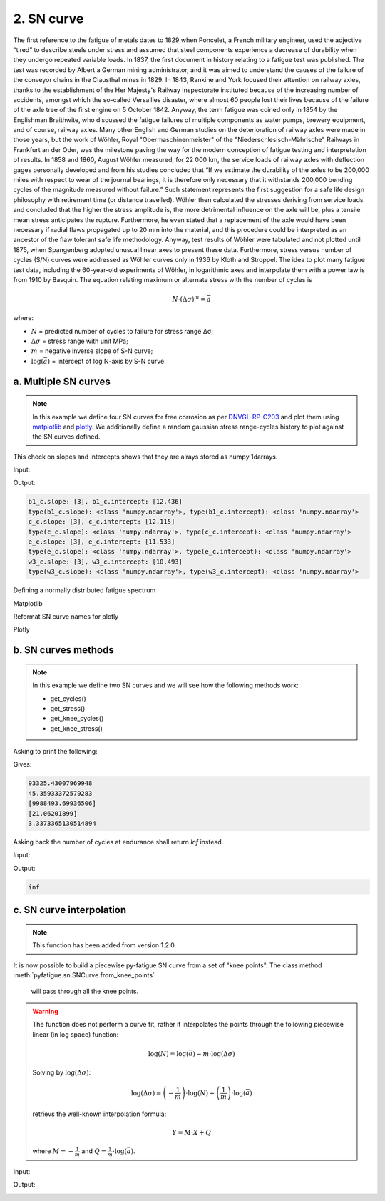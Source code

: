 .. _2. SN curve:

2. SN curve
===========

The first reference to the fatigue of metals dates to 1829 when Poncelet, a
French military engineer, used the adjective “tired” to describe steels under
stress and assumed that steel components experience a decrease of durability
when they undergo repeated variable loads. In 1837, the first document in
history relating to a fatigue test was published. The test was recorded by
Albert a German mining administrator, and it was aimed to understand the
causes of the failure of the conveyor chains in the Clausthal mines in 1829.
In 1843, Rankine and York focused their attention on railway axles, thanks to
the establishment of the Her Majesty's Railway Inspectorate instituted because
of the increasing number of accidents, amongst which the so-called Versailles
disaster, where almost 60 people lost their lives because of the failure of the
axle tree of the first engine on 5 October 1842. Anyway, the term fatigue was
coined only in 1854 by the Englishman Braithwite, who discussed the fatigue
failures of multiple components as water pumps, brewery equipment, and of
course, railway axles. Many other English and German studies on the
deterioration of railway axles were made in those years, but the work of
Wöhler, Royal "Obermaschinenmeister" of the "Niederschlesisch-Mährische"
Railways in Frankfurt an der Oder, was the milestone paving the way for the
modern conception of fatigue testing and interpretation of results. In 1858 and
1860, August Wöhler measured, for 22 000 km, the service loads of railway
axles with deflection gages personally developed and from his studies
concluded that “If we estimate the durability of the axles to be 200,000
miles with respect to wear of the journal bearings, it is therefore only
necessary that it withstands 200,000 bending cycles of the magnitude measured
without failure.” Such statement represents the first suggestion for a safe
life design philosophy with retirement time (or distance travelled). Wöhler
then calculated the stresses deriving from service loads and concluded that
the higher the stress amplitude is, the more detrimental influence on the
axle will be, plus a tensile mean stress anticipates the rupture.
Furthermore, he even stated that a replacement of the axle would have been
necessary if radial flaws propagated up to 20 mm into the material, and this
procedure could be interpreted as an ancestor of the flaw tolerant safe life
methodology. Anyway, test results of Wöhler were tabulated and not plotted
until 1875, when Spangenberg adopted unusual linear axes to present these
data. Furthermore, stress versus number of cycles (S/N) curves were addressed
as Wöhler curves only in 1936 by Kloth and Stroppel. The idea to plot many
fatigue test data, including the 60-year-old experiments of Wöhler, in
logarithmic axes and interpolate them with a power law is from 1910 by
Basquin. The equation relating maximum or alternate stress with the number of
cycles is

.. math:: 

    N \cdot \left( \Delta \sigma \right)^m = \bar{a}

where:

- :math:`N` = predicted number of cycles to failure for stress range Δσ;
- :math:`\Delta \sigma` = stress range with unit MPa;
- :math:`m` = negative inverse slope of S-N curve;
- :math:`\log \left( \bar{a} \right)` = intercept of log N-axis by S-N curve.

a. Multiple SN curves
---------------------

.. note::
    In this example we define four SN curves for free corrosion as per 
    `DNVGL-RP-C203 <shorturl.at/ipBKL>`_ and plot them using
    `matplotlib <https://matplotlib.org>`_ and `plotly <https://plotly.com>`_. 
    We additionally define a random gaussian stress range-cycles history to 
    plot against the SN curves defined.

.. code-block:: python
    :linenos:

    #SN curves definition
    b1_c = sn.SNCurve(
        slope=3,                       # SNCurve can handle multiple slope and
        intercept=12.436,              # intercept types, as long as their sizes 
        norm='DNVGL-RP-C203',          # are compatible. The slope and intercept 
        environment='Free corrosion',  # attribute will be stored as numpy arrays.
        curve='B1'
    )
    c_c = sn.SNCurve(
        [3],
        12.115,
        norm='DNVGL-RP-C203',
        environment='Free corrosion',
        curve='C'
    )
    e_c = sn.SNCurve(
        3,
        intercept=[11.533,],
        norm='DNVGL-RP-C203',
        environment='Free corrosion',
        curve='E'
    )
    w3_c = sn.SNCurve(
        [3],
        intercept=[10.493,],
        norm='DNVGL-RP-C203',
        environment='Free corrosion',
        curve='E'
    )

This check on slopes and intercepts shows that they are alrays stored as numpy
1darrays.

Input:

.. code-block:: python
    :linenos:
    
    print(f'b1_c.slope: {b1_c.slope}, b1_c.intercept: {b1_c.intercept}')
    print('type(b1_c.slope): {0}, type(b1_c.intercept): {1}'.format(
        type(b1_c.slope), type(b1_c.intercept)
        )
    )
    print(f'c_c.slope: {c_c.slope}, c_c.intercept: {c_c.intercept}')
    print('type(c_c.slope): {0}, type(c_c.intercept): {1}'.format(
        type(c_c.slope), type(c_c.intercept)
        )
    )
    print(f'e_c.slope: {e_c.slope}, e_c.intercept: {e_c.intercept}')
    print('type(e_c.slope): {0}, type(e_c.intercept): {1}'.format(
        type(e_c.slope), type(e_c.intercept)
        )
    )
    print(f'w3_c.slope: {w3_c.slope}, w3_c.intercept: {w3_c.intercept}')
    print('type(w3_c.slope): {0}, type(w3_c.intercept): {1}'.format(
        type(w3_c.slope), type(w3_c.intercept)
        )
    )

Output:

.. code-block:: bash

    b1_c.slope: [3], b1_c.intercept: [12.436]
    type(b1_c.slope): <class 'numpy.ndarray'>, type(b1_c.intercept): <class 'numpy.ndarray'>
    c_c.slope: [3], c_c.intercept: [12.115]
    type(c_c.slope): <class 'numpy.ndarray'>, type(c_c.intercept): <class 'numpy.ndarray'>
    e_c.slope: [3], e_c.intercept: [11.533]
    type(e_c.slope): <class 'numpy.ndarray'>, type(e_c.intercept): <class 'numpy.ndarray'>
    w3_c.slope: [3], w3_c.intercept: [10.493]
    type(w3_c.slope): <class 'numpy.ndarray'>, type(w3_c.intercept): <class 'numpy.ndarray'>

Defining a normally distributed fatigue spectrum

.. code-block:: python
    :linenos:
    
    # Seed random number generator
    np.random.seed(1)
    # Generate some integers shifted so that their minimum is certainly >0
    random_nums = np.random.normal(scale=3, size=100000)
    random_ints = np.round(random_nums + 2 * np.max(random_nums))
    bins = np.arange(start=min(random_ints), stop = max(random_ints) + 1)
    hist = np.histogram(
        random_ints,
        bins=bins,
    )
    cycles = hist[0][::-1] # sorted from highest bin to lowest
    cumulative_cycles = np.cumsum(cycles)
    stress_range_bins = ((hist[1][1:] + hist[1][:-1]) / 2)[::-1]

Matplotlib

.. code-block:: python
    :linenos:
    
    #Plot
    fig, ax = b1_c.plot(
        cycles=cumulative_cycles,
        stress_range=stress_range_bins,
        dataset_name="Example data"
    )
    c_c.plot(fig=fig, ax=ax)
    e_c.plot(fig=fig, ax=ax)
    w3_c.plot(fig=fig, ax=ax)
    plt.legend()

.. image:: ../../_static/_img/sn_curve_1.png

Reformat SN curve names for plotly

.. code-block:: python
    :linenos:
    
    b1_c.format_name(html_format=True)
    c_c.format_name( html_format=True)
    e_c.format_name( html_format=True)
    w3_c.format_name(html_format=True)

Plotly

.. code-block:: python
    :linenos:

    # Plot
    data, layout = b1_c.plotly(
        cycles=cumulative_cycles,
        stress_range=stress_range_bins,
        dataset_name="Example data"
    )
    data.extend(c_c.plotly()[0])
    data.extend(e_c.plotly()[0])
    data.extend(w3_c.plotly()[0])
    fig = go.Figure(data=data, layout=layout)
    fig.show()

.. image:: ../../_static/_img/sn_curve_2.png

b. SN curves methods
--------------------

.. note::

    In this example we define two SN curves and we will see how the following
    methods work:

    * get_cycles()
    * get_stress()
    * get_knee_cycles()
    * get_knee_stress()


.. code-block:: python
    :linenos:
    
    # SN curve definition
    s = sn.SNCurve([3, 5], [10.970, 13.617], endurance=1e11)

Asking to print the following:

.. code-block:: python
    :linenos:
    
    # prints
    print(s.get_cycles(100))  # Get nr of cycles for stress_range = 100 MPa
    print(s.get_stress(1E6))  # Get nr of cycles for 1 million cycles
    print(s.get_knee_cycles())  # Get nr of cycles where there is/are knee(s)
    print(s.get_knee_stress())  # Get stress(es) where there is/are knee(s)
    print(s.get_stress(s.endurance))  # Get stress at endurance (1e11 cycles)

Gives:

.. code-block:: bash
    
    93325.43007969948
    45.35933372579283
    [9988493.69936506]
    [21.06201899]
    3.3373365130514894

Asking back the number of cycles at endurance shall return *Inf* instead.

Input:

.. code-block:: python
    :linenos:

    print(s.get_cycles(s.endurance_stress))  # Get cycles at endurance stress.

Output:

.. code-block:: bash
    
    inf

c. SN curve interpolation
-------------------------

.. note::
    This function has been added from version 1.2.0.

It is now possible to build a piecewise py-fatigue SN curve from a set of
"knee points". The class method :meth:`pyfatigue.sn.SNCurve.from_knee_points`
 will pass through all the knee points.

.. warning::
    The function does not perform a curve fit, rather it interpolates the
    points through the following piecewise linear (in log space) function:

    .. math::

        \log(N) = \log(\bar{a}) - m \cdot \log(\Delta \sigma)

    Solving by :math:`\log(\Delta \sigma)`:

    .. math::

        \log(\Delta \sigma) = \left( - \frac{1}{m} \right) \cdot \log(N) + 
                              \left(   \frac{1}{m} \right) \cdot \log(\bar{a})

    retrievs the well-known interpolation formula:

    .. math::

        Y = M \cdot X + Q

    where :math:`M = - \frac{1}{m}` and :math:`Q = \frac{1}{m} \cdot \log(\bar{a})`.

Input:

.. code-block:: python
    :linenos:

    knee_points = """
                 10, 320
              1_000, 308
              5_039, 303
             11_771, 299
             23_357, 275
             39_967, 250
             73_176, 213
            119_377, 182
            207_880, 150
            350_376, 119
            553_241, 101
            963_397,  86
          1_733_270,  74
          3_221_789,  65
          7_525_202,  56
         15_937_828,  50
         32_671_572,  45
         73_861_998,  41
        172_521_054,  37
        430_133_471,  34
      1_182_699_719,  32
      2_673_778_988,  30
      5_850_681_784,  28
     13_665_563_053,  26
     28_013_567_611,  25
     53_798_384_034,  24
    121_624_268_965,  23
    """
    
    # Convert the string data to a list of lists
    knee_points_list = [list(map(float, line.split(',')))
                        for line in knee_points.strip().split('\n')]
    knee_points_list = np.array(knee_points_list)
    
    curve_fkp = pf.SNCurve.from_knee_points(
        knee_stress=knee_points_list[:,1],
        knee_cycles=knee_points_list[:,0],
        endurance=1E11,
        norm="Custom",
        curve="From Knee Points",
        environment="Interpolated",
    )
    curve_fkp.plot()

Output:

.. image:: ../../_static/_img/sn_curve_3.png
